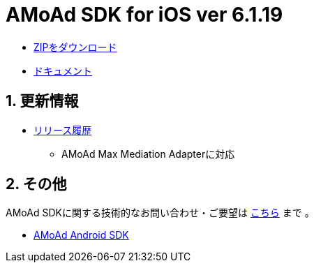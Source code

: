 = AMoAd SDK for iOS ver 6.1.19

:numbered:
:sectnums:

- link:https://github.com/amoad/amoad-ios-sdk/archive/master.zip[ZIPをダウンロード]
- link:https://github.com/amoad/amoad-ios-sdk/wiki[ドキュメント]

== 更新情報

* link:https://github.com/amoad/amoad-ios-sdk/releases[リリース履歴]
** AMoAd Max Mediation Adapterに対応

== その他
AMoAd SDKに関する技術的なお問い合わせ・ご要望は link:https://github.com/amoad/amoad-ios-sdk/issues[こちら] まで 。

- link:https://github.com/amoad/amoad-android-sdk[AMoAd Android SDK]
